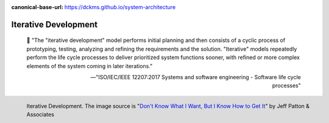 :canonical-base-url: https://dckms.github.io/system-architecture

.. index:: Iterative Development
   :name: emacsway-iterative-development


=====================
Iterative Development
=====================

.. sectionauthor:: Ivan Zakrevsky

..

    📝 "The "iterative development" model performs initial planning and then consists of a cyclic process of prototyping, testing, analyzing and refining the requirements and the solution.
    "Iterative" models repeatedly perform the life cycle processes to deliver prioritized system functions sooner, with refined or more complex elements of the system coming in later iterations."

    -- "ISO/IEC/IEEE 12207:2017 Systems and software engineering - Software life cycle processes"

.. figure:: _media/iterative/iterating.jpg
   :alt: Iterative Development. The image source is "Don't Know What I Want, But I Know How to Get It" by Jeff Patton & Associates https://www.jpattonassociates.com/dont_know_what_i_want/
   :align: left
   :width: 90%

   Iterative Development. The image source is "`Don't Know What I Want, But I Know How to Get It <https://www.jpattonassociates.com/dont_know_what_i_want/>`__" by Jeff Patton & Associates 
